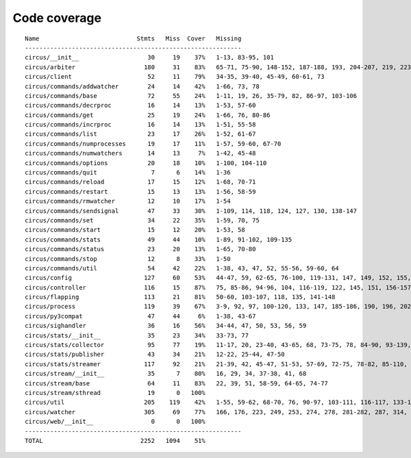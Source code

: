 
Code coverage
=============


::

    Name                           Stmts   Miss  Cover   Missing
    ------------------------------------------------------------
    circus/__init__                   30     19    37%   1-13, 83-95, 101
    circus/arbiter                   180     31    83%   65-71, 75-90, 148-152, 187-188, 193, 204-207, 219, 223-228, 247, 263, 293
    circus/client                     52     11    79%   34-35, 39-40, 45-49, 60-61, 73
    circus/commands/addwatcher        24     14    42%   1-66, 73, 78
    circus/commands/base              72     55    24%   1-11, 19, 26, 35-79, 82, 86-97, 103-106
    circus/commands/decrproc          16     14    13%   1-53, 57-60
    circus/commands/get               25     19    24%   1-66, 76, 80-86
    circus/commands/incrproc          16     14    13%   1-51, 55-58
    circus/commands/list              23     17    26%   1-52, 61-67
    circus/commands/numprocesses      19     17    11%   1-57, 59-60, 67-70
    circus/commands/numwatchers       14     13     7%   1-42, 45-48
    circus/commands/options           20     18    10%   1-100, 104-110
    circus/commands/quit               7      6    14%   1-36
    circus/commands/reload            17     15    12%   1-68, 70-71
    circus/commands/restart           15     13    13%   1-56, 58-59
    circus/commands/rmwatcher         12     10    17%   1-54
    circus/commands/sendsignal        47     33    30%   1-109, 114, 118, 124, 127, 130, 138-147
    circus/commands/set               34     22    35%   1-59, 70, 75
    circus/commands/start             15     12    20%   1-53, 58
    circus/commands/stats             49     44    10%   1-89, 91-102, 109-135
    circus/commands/status            23     20    13%   1-65, 70-80
    circus/commands/stop              12      8    33%   1-50
    circus/commands/util              54     42    22%   1-38, 43, 47, 52, 55-56, 59-60, 64
    circus/config                    127     60    53%   44-47, 59, 62-65, 76-100, 119-131, 147, 149, 152, 155, 158, 160, 165-194
    circus/controller                116     15    87%   75, 85-86, 94-96, 104, 116-119, 122, 145, 151, 156-157
    circus/flapping                  113     21    81%   50-60, 103-107, 118, 135, 141-148
    circus/process                   119     39    67%   3-9, 92, 97, 100-120, 133, 147, 185-186, 190, 196, 202, 208-211, 216-221, 234-235, 239
    circus/py3compat                  47     44     6%   1-38, 43-67
    circus/sighandler                 36     16    56%   34-44, 47, 50, 53, 56, 59
    circus/stats/__init__             35     23    34%   33-73, 77
    circus/stats/collector            95     77    19%   11-17, 20, 23-40, 43-65, 68, 73-75, 78, 84-90, 93-139, 142-145
    circus/stats/publisher            43     34    21%   12-22, 25-44, 47-50
    circus/stats/streamer            117     92    21%   21-39, 42, 45-47, 51-53, 57-69, 72-75, 78-82, 85-110, 113-135, 138-142
    circus/stream/__init__            35      7    80%   16, 29, 34, 37-38, 41, 68
    circus/stream/base                64     11    83%   22, 39, 51, 58-59, 64-65, 74-77
    circus/stream/sthread             19      0   100%   
    circus/util                      205    119    42%   1-55, 59-62, 68-70, 76, 90-97, 103-111, 116-117, 133-134, 144-145, 149-150, 154-157, 161-162, 168, 173, 182, 191, 204, 212, 224, 232, 234, 238-244, 250-255, 260-313
    circus/watcher                   305     69    77%   166, 176, 223, 249, 253, 274, 278, 281-282, 287, 314, 330, 358-359, 362-363, 371, 399-401, 411-413, 419-424, 430-431, 441-442, 478, 498-501, 508, 511, 514-516, 538, 554, 556-557, 559-560, 562-563, 565, 567-568, 572-586
    circus/web/__init__                0      0   100%   
    ------------------------------------------------------------
    TOTAL                           2252   1094    51%   


